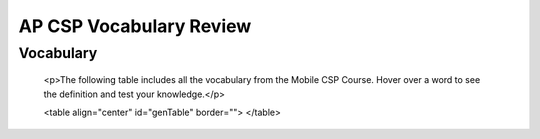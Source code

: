 .. raw:: html 

    <a href="../index.html"><img class="align-center" src="../_static/MobileCSPLogo.png" width="250px"/></a>

AP CSP Vocabulary Review
========================

.. raw:: html

	<!-- Copy these 6 lines to the top of the lesson's HTML code.  -->
	<script type="text/javascript" src="https://code.jquery.com/jquery-1.11.3.min.js"></script>
	<script type="text/javascript" src="assets/lib/lessons/tipped.js"></script>
	<script type="text/javascript" src="assets/lib/lessons/framework.js"></script>
	<!-- can use: #self-check, #still-curious, .pogil, #portfolio -->
	<link rel="stylesheet" href="https://code.jquery.com/ui/1.11.4/themes/smoothness/jquery-ui.css">
	<link rel="stylesheet" type="text/css" href="assets/lib/lessons/tipped.css">
	<link rel="stylesheet" type="text/css" href="assets/lib/lessons/lessons.css">
	<script src="https://code.jquery.com/ui/1.11.4/jquery-ui.js"></script>
	<script type="text/javascript" src="assets/lib/vocabulary.js"></script>
	<script>
	$(document).ready(function() {
	  // FIRST GENERATE VOCAB TABLE, then add hover
	    generateVocabTable();
	  Tipped.create('.vocab', function(element) {
	var vocab = $(element).data('id');
	return vocabulary[vocab];
	    }, {
	      cache: false,
	        position: 'topleft'
	        });
	});
	
	function generateVocabTable()
	{
	var table = document.getElementById('genTable');
	var words = Object.keys(vocabulary).sort();
	var numWords = words.length;
	var columns = 4;
	var wordsPerColumn = numWords/4;
	
	// populate table
	for(r = 0; r < wordsPerColumn ; r++) 
	{		
	    var row = table.insertRow(r);		
	    for(c = 0; c < columns; c++)
	  {			
	   var cell = row.insertCell(c);
	      var word = words[(r * columns) + c];
	      if (word != undefined)  
	          cell.innerHTML = "<span class='hover vocab yui-wk-div' data-id='" + word + "'>" + word + "</span>";
	    }
	}    
	}
	</script>
	
	
	To prepare for the AP CSP exam, make sure that you review some vocabulary that you may encounter on the exam. The following <a href="https://quizlet.com/422489030/ap-csp-vocabulary-review-flash-cards/" target="_blank">quizlet</a> consists of all vocabulary from the Mobile CSP course. <br>
	
	<iframe src="https://quizlet.com/422489030/match/embed?i=1vnu3c&x=1jj1" height="500" width="100%" style="border:0"></iframe>
	
	
	
Vocabulary
----------

	<p>The following table includes all the vocabulary from the Mobile CSP Course. Hover over a word to see the definition and test your knowledge.</p>
	
	<table align="center" id="genTable" border="">
	</table>

